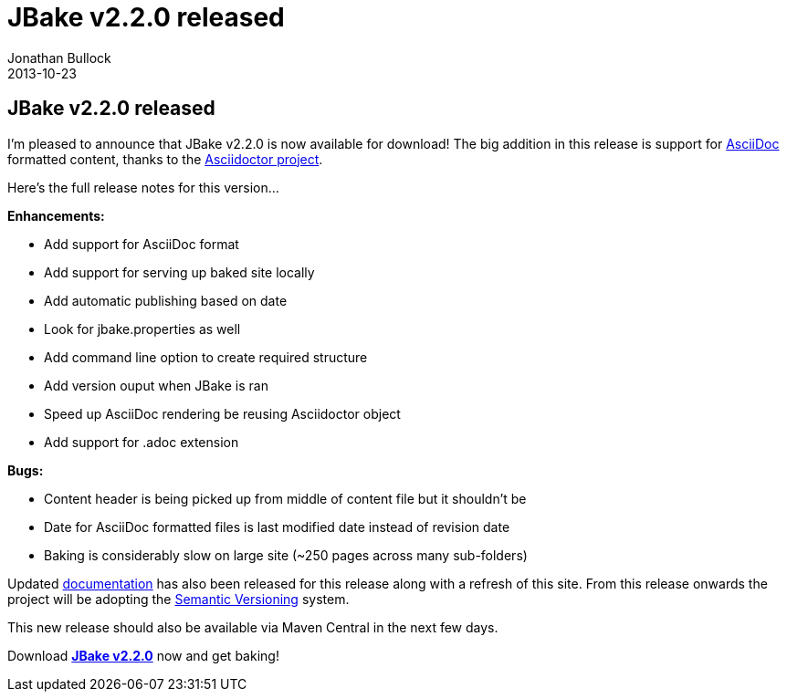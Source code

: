 = JBake v2.2.0 released
Jonathan Bullock
2013-10-23
:jbake-type: post
:jbake-tags: community
:jbake-status: published
:category: news
:idprefix:

== JBake v2.2.0 released

I'm pleased to announce that JBake v2.2.0 is now available for download! The big addition in this release 
is support for http://asciidoc.org/[AsciiDoc] formatted content, thanks to the http://asciidoctor.org[Asciidoctor project].

Here's the full release notes for this version...

*Enhancements:*

* Add support for AsciiDoc format
* Add support for serving up baked site locally
* Add automatic publishing based on date
* Look for jbake.properties as well
* Add command line option to create required structure
* Add version ouput when JBake is ran
* Speed up AsciiDoc rendering be reusing Asciidoctor object
* Add support for .adoc extension

*Bugs:*

* Content header is being picked up from middle of content file but it shouldn't be
* Date for AsciiDoc formatted files is last modified date instead of revision date
* Baking is considerably slow on large site (~250 pages across many sub-folders)

Updated link:/docs/[documentation] has also been released for this release along with a refresh of 
this site. From this release onwards the project will be adopting the http://semver.org/[Semantic Versioning] 
system.

This new release should also be available via Maven Central in the next few days.

Download *link:/download.html[JBake v2.2.0]* now and get baking!